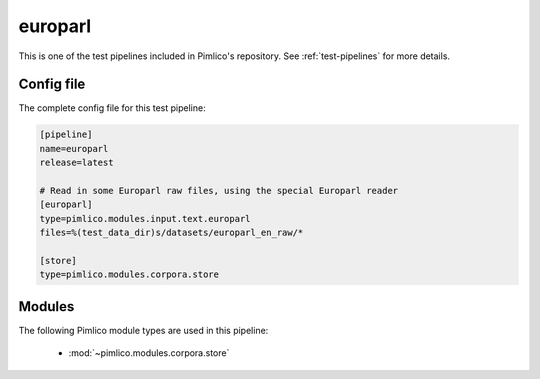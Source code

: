 .. _test-config-europarl.conf:

europarl
~~~~~~~~



This is one of the test pipelines included in Pimlico's repository.
See :ref:`test-pipelines` for more details.

Config file
===========

The complete config file for this test pipeline:


.. code-block:: ini
   
   [pipeline]
   name=europarl
   release=latest
   
   # Read in some Europarl raw files, using the special Europarl reader
   [europarl]
   type=pimlico.modules.input.text.europarl
   files=%(test_data_dir)s/datasets/europarl_en_raw/*
   
   [store]
   type=pimlico.modules.corpora.store


Modules
=======


The following Pimlico module types are used in this pipeline:

 * :mod:`~pimlico.modules.corpora.store`
    

